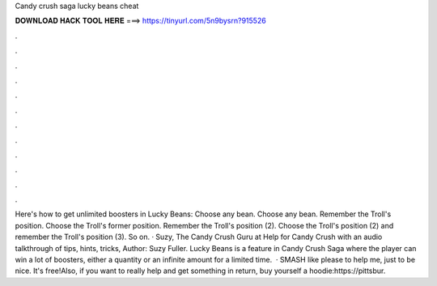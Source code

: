 Candy crush saga lucky beans cheat

𝐃𝐎𝐖𝐍𝐋𝐎𝐀𝐃 𝐇𝐀𝐂𝐊 𝐓𝐎𝐎𝐋 𝐇𝐄𝐑𝐄 ===> https://tinyurl.com/5n9bysrn?915526

.

.

.

.

.

.

.

.

.

.

.

.

Here's how to get unlimited boosters in Lucky Beans: Choose any bean. Choose any bean. Remember the Troll's position. Choose the Troll's former position. Remember the Troll's position (2). Choose the Troll's position (2) and remember the Troll's position (3). So on. · Suzy, The Candy Crush Guru at  Help for Candy Crush with an audio talkthrough of tips, hints, tricks, Author: Suzy Fuller. Lucky Beans is a feature in Candy Crush Saga where the player can win a lot of boosters, either a quantity or an infinite amount for a limited time.  · SMASH like please to help me, just to be nice. It's free!Also, if you want to really help and get something in return, buy yourself a hoodie:https://pittsbur.